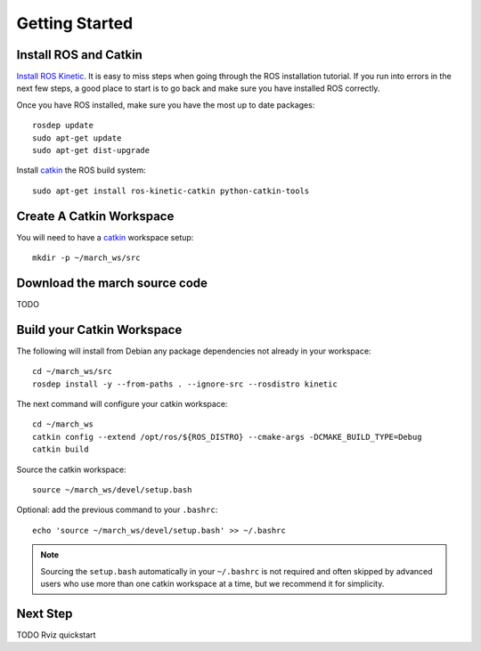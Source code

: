 Getting Started
===============

Install ROS and Catkin
^^^^^^^^^^^^^^^^^^^^^^
`Install ROS Kinetic <http://wiki.ros.org/kinetic/Installation/Ubuntu>`_.
It is easy to miss steps when going through the ROS installation tutorial. If you run into errors in the next few steps, a good place to start is to go back and make sure you have installed ROS correctly.

Once you have ROS installed, make sure you have the most up to date packages: ::

  rosdep update
  sudo apt-get update
  sudo apt-get dist-upgrade

Install `catkin <http://wiki.ros.org/catkin>`_ the ROS build system: ::

  sudo apt-get install ros-kinetic-catkin python-catkin-tools

Create A Catkin Workspace
^^^^^^^^^^^^^^^^^^^^^^^^^
You will need to have a `catkin <http://wiki.ros.org/catkin>`_ workspace setup: ::

  mkdir -p ~/march_ws/src

Download the march source code
^^^^^^^^^^^^^^^^^^^^^^^^^^^^^^

TODO

Build your Catkin Workspace
^^^^^^^^^^^^^^^^^^^^^^^^^^^
The following will install from Debian any package dependencies not already in your workspace: ::

  cd ~/march_ws/src
  rosdep install -y --from-paths . --ignore-src --rosdistro kinetic

The next command will configure your catkin workspace: ::

  cd ~/march_ws
  catkin config --extend /opt/ros/${ROS_DISTRO} --cmake-args -DCMAKE_BUILD_TYPE=Debug
  catkin build

Source the catkin workspace: ::

  source ~/march_ws/devel/setup.bash

Optional: add the previous command to your ``.bashrc``: ::

   echo 'source ~/march_ws/devel/setup.bash' >> ~/.bashrc

.. note:: Sourcing the ``setup.bash`` automatically in your ``~/.bashrc`` is
   not required and often skipped by advanced users who use more than one
   catkin workspace at a time, but we recommend it for simplicity.

Next Step
^^^^^^^^^
TODO Rviz quickstart
